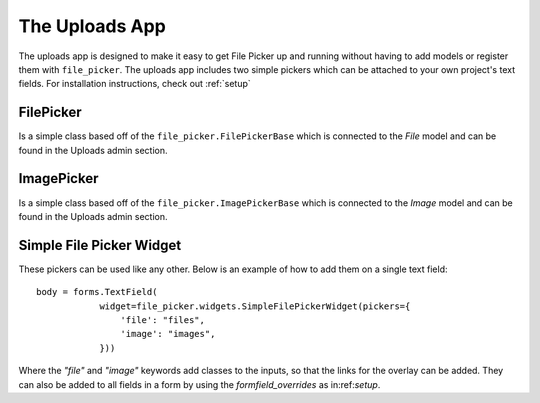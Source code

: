 .. _uploads:


The Uploads App
=======================

The uploads app is designed to make it easy to get File Picker up and running without
having to add models or register them with ``file_picker``. The uploads app includes two
simple pickers which can be attached to your own project's text fields. For installation
instructions, check out :ref:`setup`

FilePicker
----------

.. class:: file_picker.uploads.file_pickers.FilePicker

Is a simple class based off of the ``file_picker.FilePickerBase``
which is connected to the *File* model and can be found in the Uploads admin
section.

ImagePicker
-----------

.. class:: file_picker.uploads.file_pickers.ImagePicker

Is a simple class based off of the ``file_picker.ImagePickerBase``
which is connected to the *Image* model and can be found in the Uploads admin
section.

Simple File Picker Widget
-------------------------

These pickers can be used like any other.  Below is an example of how to add them
on a single text field::

    body = forms.TextField(
                widget=file_picker.widgets.SimpleFilePickerWidget(pickers={
                    'file': "files",
                    'image': "images",
                }))

Where the `"file"` and `"image"` keywords add classes to the inputs, so that the links
for the overlay can be added.  They can also be added to all fields in a form by
using the *formfield_overrides* as in:ref:`setup`.
